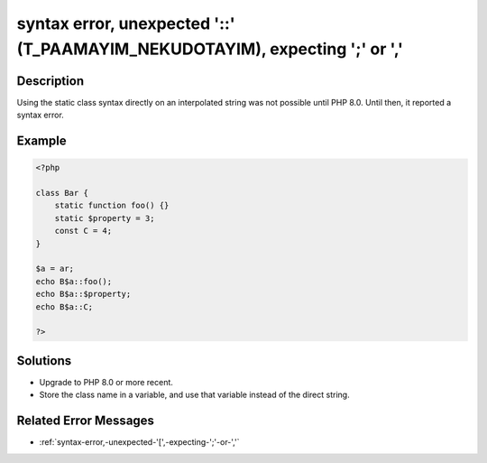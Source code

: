 .. _syntax-error,-unexpected-\'::\'-(t_paamayim_nekudotayim),-expecting-\';\'-or-\',\':

syntax error, unexpected \'::\' (T_PAAMAYIM_NEKUDOTAYIM), expecting \';\' or \',\'
----------------------------------------------------------------------------------
 
.. meta::
	:description:
		syntax error, unexpected \'::\' (T_PAAMAYIM_NEKUDOTAYIM), expecting \';\' or \',\': Using the static class syntax directly on an interpolated string was not possible until PHP 8.
	:og:image: https://php-changed-behaviors.readthedocs.io/en/latest/_static/logo.png
	:og:type: article
	:og:title: syntax error, unexpected \&#039;::\&#039; (T_PAAMAYIM_NEKUDOTAYIM), expecting \&#039;;\&#039; or \&#039;,\&#039;
	:og:description: Using the static class syntax directly on an interpolated string was not possible until PHP 8
	:og:url: https://php-errors.readthedocs.io/en/latest/messages/syntax-error%2C-unexpected-%27%3A%3A%27-%28t_paamayim_nekudotayim%29%2C-expecting-%27%3B%27-or-%27%2C%27.html
	:og:locale: en
	:twitter:card: summary_large_image
	:twitter:site: @exakat
	:twitter:title: syntax error, unexpected \'::\' (T_PAAMAYIM_NEKUDOTAYIM), expecting \';\' or \',\'
	:twitter:description: syntax error, unexpected \'::\' (T_PAAMAYIM_NEKUDOTAYIM), expecting \';\' or \',\': Using the static class syntax directly on an interpolated string was not possible until PHP 8
	:twitter:creator: @exakat
	:twitter:image:src: https://php-changed-behaviors.readthedocs.io/en/latest/_static/logo.png

.. raw:: html

	<script type="application/ld+json">{"@context":"https:\/\/schema.org","@graph":[{"@type":"WebPage","@id":"https:\/\/php-errors.readthedocs.io\/en\/latest\/tips\/syntax-error,-unexpected-\\'::\\'-(t_paamayim_nekudotayim),-expecting-\\';\\'-or-\\',\\'.html","url":"https:\/\/php-errors.readthedocs.io\/en\/latest\/tips\/syntax-error,-unexpected-\\'::\\'-(t_paamayim_nekudotayim),-expecting-\\';\\'-or-\\',\\'.html","name":"syntax error, unexpected \\'::\\' (T_PAAMAYIM_NEKUDOTAYIM), expecting \\';\\' or \\',\\'","isPartOf":{"@id":"https:\/\/www.exakat.io\/"},"datePublished":"Tue, 11 Feb 2025 21:46:02 +0000","dateModified":"Tue, 11 Feb 2025 21:46:02 +0000","description":"Using the static class syntax directly on an interpolated string was not possible until PHP 8","inLanguage":"en-US","potentialAction":[{"@type":"ReadAction","target":["https:\/\/php-tips.readthedocs.io\/en\/latest\/tips\/syntax-error,-unexpected-\\'::\\'-(t_paamayim_nekudotayim),-expecting-\\';\\'-or-\\',\\'.html"]}]},{"@type":"WebSite","@id":"https:\/\/www.exakat.io\/","url":"https:\/\/www.exakat.io\/","name":"Exakat","description":"Smart PHP static analysis","inLanguage":"en-US"}]}</script>

Description
___________
 
Using the static class syntax directly on an interpolated string was not possible until PHP 8.0. Until then, it reported a syntax error.

Example
_______

.. code-block:: php

   <?php
   
   class Bar {
       static function foo() {}
       static $property = 3;
       const C = 4;
   }
   
   $a = ar;
   echo B$a::foo();
   echo B$a::$property;
   echo B$a::C;
   
   ?>

Solutions
_________

+ Upgrade to PHP 8.0 or more recent.
+ Store the class name in a variable, and use that variable instead of the direct string.

Related Error Messages
______________________

+ :ref:`syntax-error,-unexpected-'[',-expecting-';'-or-','`
